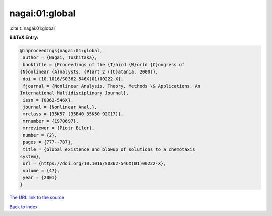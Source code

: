 nagai:01:global
===============

:cite:t:`nagai:01:global`

**BibTeX Entry:**

.. code-block:: bibtex

   @inproceedings{nagai:01:global,
    author = {Nagai, Toshitaka},
    booktitle = {Proceedings of the {T}hird {W}orld {C}ongress of
   {N}onlinear {A}nalysts, {P}art 2 ({C}atania, 2000)},
    doi = {10.1016/S0362-546X(01)00222-X},
    fjournal = {Nonlinear Analysis. Theory, Methods \& Applications. An
   International Multidisciplinary Journal},
    issn = {0362-546X},
    journal = {Nonlinear Anal.},
    mrclass = {35K57 (35B40 35K50 92C17)},
    mrnumber = {1970697},
    mrreviewer = {Piotr Biler},
    number = {2},
    pages = {777--787},
    title = {Global existence and blowup of solutions to a chemotaxis
   system},
    url = {https://doi.org/10.1016/S0362-546X(01)00222-X},
    volume = {47},
    year = {2001}
   }
`The URL link to the source <ttps://doi.org/10.1016/S0362-546X(01)00222-X}>`_


`Back to index <../By-Cite-Keys.html>`_
